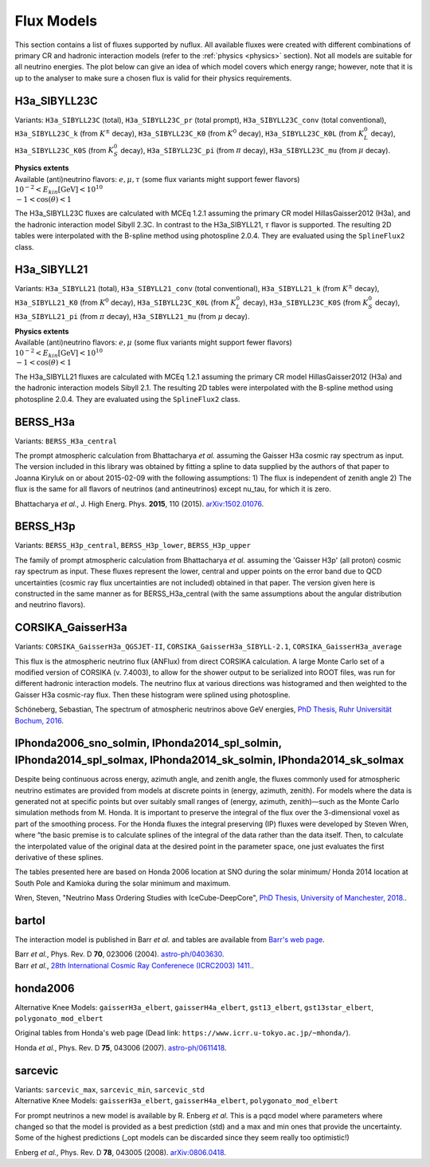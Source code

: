 .. _fluxes:

Flux Models
===========

This section contains a list of fluxes supported by nuflux.
All available fluxes were created with different combinations of primary
CR and hadronic interaction models (refer to the :ref:`physics <physics>` section).
Not all models are suitable for all neutrino energies.
The plot below can give an idea of which model covers which energy range;
however, note that it is up to the analyser to make sure a chosen flux is valid for their physics requirements.

.. image:: nuflux_models.svg


H3a_SIBYLL23C
---------------------------
.. _H3a_SIBYLL23C:

Variants: ``H3a_SIBYLL23C`` (total), ``H3a_SIBYLL23C_pr`` (total prompt),
``H3a_SIBYLL23C_conv`` (total conventional), ``H3a_SIBYLL23C_k`` (from :math:`K^{\pm}` decay),
``H3a_SIBYLL23C_K0`` (from :math:`K^{0}` decay), ``H3a_SIBYLL23C_K0L`` (from :math:`K^{0}_{L}` decay),
``H3a_SIBYLL23C_K0S`` (from :math:`K^{0}_{S}` decay), ``H3a_SIBYLL23C_pi`` (from :math:`\pi` decay),
``H3a_SIBYLL23C_mu`` (from :math:`\mu` decay).

| **Physics extents**
| Available (anti)neutrino flavors: :math:`e, \mu, \tau`  (some flux variants might support fewer flavors)
| :math:`10^{-2} < E_{kin} \text{[GeV]} < 10^{10}`
| :math:`-1 < \cos(\theta) < 1`

The H3a_SIBYLL23C fluxes are calculated with MCEq 1.2.1 assuming the primary CR model HillasGaisser2012 (H3a),
and the hadronic interaction model Sibyll 2.3C. In contrast to the H3a_SIBYLL21, :math:`\tau` flavor is  supported.
The resulting 2D tables were interpolated with the B-spline method using photospline 2.0.4.
They are evaluated using the ``SplineFlux2`` class.

H3a_SIBYLL21
---------------------------
.. _H3a_SIBYLL21:

Variants: ``H3a_SIBYLL21`` (total), ``H3a_SIBYLL21_conv`` (total conventional), ``H3a_SIBYLL21_k`` (from :math:`K^{\pm}` decay),
``H3a_SIBYLL21_K0`` (from :math:`K^{0}` decay), ``H3a_SIBYLL23C_K0L`` (from :math:`K^{0}_{L}` decay),
``H3a_SIBYLL23C_K0S`` (from :math:`K^{0}_{S}` decay), ``H3a_SIBYLL21_pi`` (from :math:`\pi` decay),
``H3a_SIBYLL21_mu`` (from :math:`\mu` decay).

| **Physics extents**
| Available (anti)neutrino flavors: :math:`e, \mu` (some flux variants might support fewer flavors)
| :math:`10^{-2} < E_{kin} \text{[GeV]} < 10^{10}`
| :math:`-1 < \cos(\theta) < 1`

The H3a_SIBYLL21 fluxes are calculated with MCEq 1.2.1 assuming the primary
CR model HillasGaisser2012 (H3a) and the hadronic interaction models Sibyll 2.1.
The resulting 2D tables were interpolated with the B-spline method using photospline 2.0.4.
They are evaluated using the ``SplineFlux2`` class.


BERSS_H3a
---------
.. _BERSS_H3a:

Variants: ``BERSS_H3a_central``

The prompt atmospheric calculation from Bhattacharya *et al.* assuming the Gaisser H3a cosmic ray spectrum as input.
The version included in this library was obtained by fitting a spline to data supplied by the authors of
that paper to Joanna Kiryluk on or about 2015-02-09 with the following assumptions:
1) The flux is independent of zenith angle
2) The flux is the same for all flavors of neutrinos
(and antineutrinos) except nu_tau, for which it is zero.

Bhattacharya *et al.*, J. High Energ. Phys. **2015**, 110 (2015).
`arXiv:1502.01076 <https://arxiv.org/abs/1502.01076>`_.


BERSS_H3p
---------
.. _BERSS_H3p:

Variants: ``BERSS_H3p_central``, ``BERSS_H3p_lower``, ``BERSS_H3p_upper``

The family of prompt atmospheric calculation from Bhattacharya *et al.*
assuming the 'Gaisser H3p' (all proton) cosmic ray spectrum as input.
These fluxes represent the lower, central and upper points on the error band due to QCD uncertainties
(cosmic ray flux uncertainties are not included) obtained in that paper.
The version given here is constructed in the same manner as for BERSS_H3a_central
(with the same assumptions about the angular distribution and neutrino flavors).


CORSIKA_GaisserH3a
------------------
.. _CORSIKA_GaisserH3a:

Variants: ``CORSIKA_GaisserH3a_QGSJET-II``, ``CORSIKA_GaisserH3a_SIBYLL-2.1``, ``CORSIKA_GaisserH3a_average``

This flux is the atmospheric neutrino flux (ANFlux) from direct CORSIKA calculation.
A large Monte Carlo set of a modified version of CORSIKA (v. 7.4003),
to allow for the shower output to be serialized into ROOT files,
was run for different hadronic interaction models.
The neutrino flux at various directions was histogramed and then weighted to the Gaisser H3a cosmic-ray flux.
Then these histogram were splined using photospline.

Schöneberg, Sebastian, The spectrum of atmospheric neutrinos above GeV energies, `PhD Thesis, Ruhr Universität Bochum, 2016 <https://hss-opus.ub.ruhr-uni-bochum.de/opus4/frontdoor/index/index/docId/5268>`_.


IPhonda2006_sno_solmin, IPhonda2014_spl_solmin, IPhonda2014_spl_solmax, IPhonda2014_sk_solmin, IPhonda2014_sk_solmax
--------------------------------------------------------------------------------------------------------------------
.. _IPhonda2006_sno_solmin:
.. _IPhonda2014_spl_solmin:
.. _IPhonda2014_spl_solmax:
.. _IPhonda2014_sk_solmin:
.. _IPhonda2014_sk_solmax:

Despite being continuous across energy, azimuth angle, and zenith angle, the fluxes commonly used
for atmospheric neutrino estimates are provided from models at discrete points in (energy, azimuth, zenith).
For models where the data is generated not at specific points but over suitably small
ranges of (energy, azimuth, zenith)—such as the Monte Carlo simulation methods from M. Honda.
It is important to preserve the integral of the flux over the 3-dimensional voxel as part of the smoothing process.
For the Honda fluxes the integral preserving (IP) fluxes were developed by Steven Wren,
where “the basic premise is to calculate splines of the integral of the data rather than the data itself.
Then, to calculate the interpolated value of the original data at the desired point in the parameter space,
one just evaluates the first derivative of these splines.

The tables presented here are based on Honda 2006 location at SNO during the solar minimum/ Honda 2014
location at South Pole and Kamioka during the solar minimum and maximum.

Wren, Steven, "Neutrino Mass Ordering Studies with IceCube-DeepCore",
`PhD Thesis, University of Manchester, 2018.
<https://research.manchester.ac.uk/en/studentTheses/neutrino-mass-ordering-studies-with-icecube-deepcore>`_.


bartol
------
.. _bartol:

The interaction model is published in Barr *et al.* and tables are available from `Barr's web page <http://www-pnp.physics.ox.ac.uk/~barr/fluxfiles/0408i/index.html>`_.

| Barr *et al.*, Phys. Rev. D **70**, 023006 (2004). `astro-ph/0403630 <https://arxiv.org/abs/astro-ph/0403630>`_.
| Barr *et al.*, `28th International Cosmic Ray Conferenece (ICRC2003) 1411. <http://www-rccn.icrr.u-tokyo.ac.jp/icrc2003/PROCEEDINGS/PDF/351.pdf>`_.


honda2006
---------
.. _honda2006:

Alternative Knee Models: ``gaisserH3a_elbert``, ``gaisserH4a_elbert``, ``gst13_elbert``,
``gst13star_elbert``, ``polygonato_mod_elbert``

Original tables from Honda's web page (Dead link: ``https://www.icrr.u-tokyo.ac.jp/~mhonda/``).

Honda *et al.*, Phys. Rev. D **75**, 043006 (2007).
`astro-ph/0611418 <https://arxiv.org/abs/astro-ph/0611418>`_.


sarcevic
--------
.. _sarcevic:

| Variants: ``sarcevic_max``, ``sarcevic_min``, ``sarcevic_std``
| Alternative Knee Models: ``gaisserH3a_elbert``, ``gaisserH4a_elbert``, ``polygonato_mod_elbert``

For prompt neutrinos a new model is available by R. Enberg *et al.*
This is a pqcd model where parameters where changed so that the model is provided
as a best prediction (std) and a max and min ones that provide the uncertainty.
Some of the highest predictions (_opt models can be discarded since they seem really too optimistic!)

Enberg *et al.*, Phys. Rev. D **78**, 043005 (2008). `arXiv:0806.0418 <https://arxiv.org/abs/0806.0418>`_.
